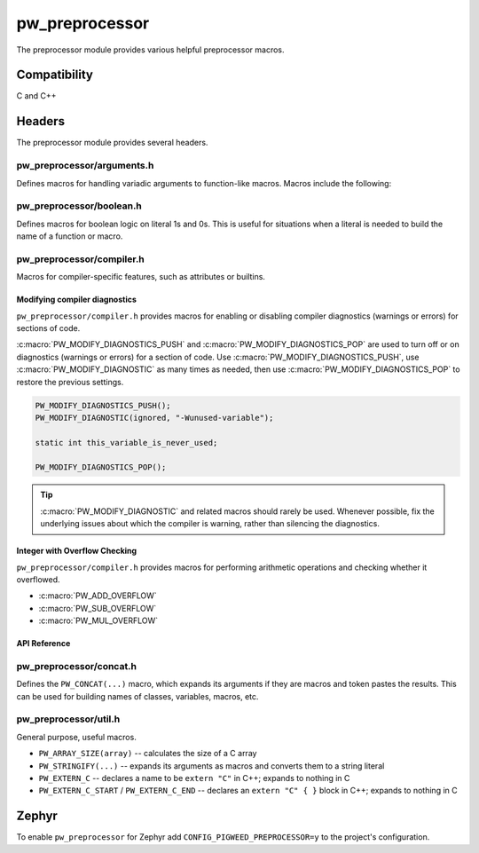 .. _module-pw_preprocessor:

---------------
pw_preprocessor
---------------
.. pigweed-module::
   :name: pw_preprocessor

The preprocessor module provides various helpful preprocessor macros.

Compatibility
=============
C and C++

Headers
=======
The preprocessor module provides several headers.

pw_preprocessor/arguments.h
---------------------------------
Defines macros for handling variadic arguments to function-like macros. Macros
include the following:

.. c:macro:: PW_DELEGATE_BY_ARG_COUNT(name, ...)

  Selects and invokes a macro based on the number of arguments provided. Expands
  to ``<name><arg_count>(...)``. For example,
  ``PW_DELEGATE_BY_ARG_COUNT(foo_, 1, 2, 3)`` expands to ``foo_3(1, 2, 3)``.

  This example shows how ``PW_DELEGATE_BY_ARG_COUNT`` could be used to log a
  customized message based on the number of arguments provided.

  .. code-block:: cpp

     #define ARG_PRINT(...)  PW_DELEGATE_BY_ARG_COUNT(_ARG_PRINT, __VA_ARGS__)
     #define _ARG_PRINT0(a)        LOG_INFO("nothing!")
     #define _ARG_PRINT1(a)        LOG_INFO("1 arg: %s", a)
     #define _ARG_PRINT2(a, b)     LOG_INFO("2 args: %s, %s", a, b)
     #define _ARG_PRINT3(a, b, c)  LOG_INFO("3 args: %s, %s, %s", a, b, c)

  When used, ``ARG_PRINT`` expands to the ``_ARG_PRINT#`` macro corresponding
  to the number of arguments.

  .. code-block:: cpp

     ARG_PRINT();               // Outputs: nothing!
     ARG_PRINT("a");            // Outputs: 1 arg: a
     ARG_PRINT("a", "b");       // Outputs: 2 args: a, b
     ARG_PRINT("a", "b", "c");  // Outputs: 3 args: a, b, c

.. c:macro:: PW_COMMA_ARGS(...)

  Expands to a comma followed by the arguments if any arguments are provided.
  Otherwise, expands to nothing. If the final argument is empty, it is omitted.
  This is useful when passing ``__VA_ARGS__`` to a variadic function or template
  parameter list, since it removes the extra comma when no arguments are
  provided. ``PW_COMMA_ARGS`` must NOT be used when invoking a macro from
  another macro.

  For example. ``PW_COMMA_ARGS(1, 2, 3)``, expands to ``, 1, 2, 3``, while
  ``PW_COMMA_ARGS()`` expands to nothing. ``PW_COMMA_ARGS(1, 2, )`` expands to
  ``, 1, 2``.

pw_preprocessor/boolean.h
-------------------------
Defines macros for boolean logic on literal 1s and 0s. This is useful for
situations when a literal is needed to build the name of a function or macro.

pw_preprocessor/compiler.h
--------------------------
Macros for compiler-specific features, such as attributes or builtins.

Modifying compiler diagnostics
^^^^^^^^^^^^^^^^^^^^^^^^^^^^^^
``pw_preprocessor/compiler.h`` provides macros for enabling or disabling
compiler diagnostics (warnings or errors) for sections of code.

:c:macro:`PW_MODIFY_DIAGNOSTICS_PUSH` and :c:macro:`PW_MODIFY_DIAGNOSTICS_POP`
are used to turn off or on diagnostics (warnings or errors) for a section of
code. Use :c:macro:`PW_MODIFY_DIAGNOSTICS_PUSH`, use
:c:macro:`PW_MODIFY_DIAGNOSTIC` as many times as needed, then use
:c:macro:`PW_MODIFY_DIAGNOSTICS_POP` to restore the previous settings.

.. code-block:: c

   PW_MODIFY_DIAGNOSTICS_PUSH();
   PW_MODIFY_DIAGNOSTIC(ignored, "-Wunused-variable");

   static int this_variable_is_never_used;

   PW_MODIFY_DIAGNOSTICS_POP();

.. tip::

  :c:macro:`PW_MODIFY_DIAGNOSTIC` and related macros should rarely be used.
  Whenever possible, fix the underlying issues about which the compiler is
  warning, rather than silencing the diagnostics.

.. _module-pw_preprocessor-integer-overflow:

Integer with Overflow Checking
^^^^^^^^^^^^^^^^^^^^^^^^^^^^^^
``pw_preprocessor/compiler.h`` provides macros for performing arithmetic
operations and checking whether it overflowed.

- :c:macro:`PW_ADD_OVERFLOW`
- :c:macro:`PW_SUB_OVERFLOW`
- :c:macro:`PW_MUL_OVERFLOW`

API Reference
^^^^^^^^^^^^^
.. doxygengroup:: pw_preprocessor_compiler
   :content-only:

pw_preprocessor/concat.h
------------------------
Defines the ``PW_CONCAT(...)`` macro, which expands its arguments if they are
macros and token pastes the results. This can be used for building names of
classes, variables, macros, etc.

pw_preprocessor/util.h
----------------------
General purpose, useful macros.

* ``PW_ARRAY_SIZE(array)`` -- calculates the size of a C array
* ``PW_STRINGIFY(...)`` -- expands its arguments as macros and converts them to
  a string literal
* ``PW_EXTERN_C`` -- declares a name to be ``extern "C"`` in C++; expands to
  nothing in C
* ``PW_EXTERN_C_START`` / ``PW_EXTERN_C_END`` -- declares an ``extern "C" { }``
  block in C++; expands to nothing in C

Zephyr
======
To enable ``pw_preprocessor`` for Zephyr add ``CONFIG_PIGWEED_PREPROCESSOR=y``
to the project's configuration.
